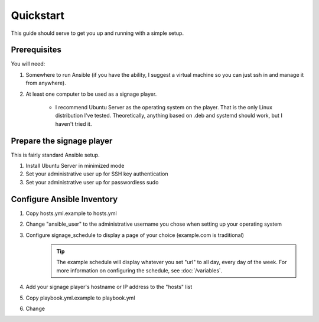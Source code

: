 ==========
Quickstart
==========

This guide should serve to get you up and running with a simple setup.

-------------
Prerequisites
-------------

You will need: 

#. Somewhere to run Ansible (if you have the ability, I suggest a virtual machine so you can just ssh in and manage it from anywhere).
#. At least one computer to be used as a signage player.

    * I recommend Ubuntu Server as the operating system on the player. That is the only Linux distribution I've tested. Theoretically, anything based on .deb and systemd should work, but I haven't tried it.

----------------------------
Prepare the signage player
----------------------------
This is fairly standard Ansible setup.

#. Install Ubuntu Server in minimized mode
#. Set your administrative user up for SSH key authentication
#. Set your administrative user up for passwordless sudo

---------------------------
Configure Ansible Inventory
---------------------------
#. Copy hosts.yml.example to hosts.yml
#. Change "ansible_user" to the administrative username you chose when setting up your operating system
#. Configure signage_schedule to display a page of your choice (example.com is traditional)
    .. tip:: The example schedule will display whatever you set "url" to all day, every day of the week. For more information on configuring the schedule, see :doc:`/variables`.
#. Add your signage player's hostname or IP address to the "hosts" list
#. Copy playbook.yml.example to playbook.yml 
#. Change 
